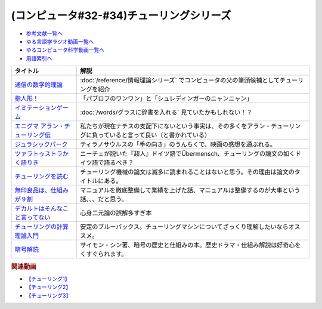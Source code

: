 .. _チューリング参考文献:

.. :ref:`参考文献:チューリングシリーズ <チューリング参考文献>`

(コンピュータ#32-#34)チューリングシリーズ
==================================================================

* `参考文献一覧へ </reference/>`_ 
* `ゆる言語学ラジオ動画一覧へ </videos/yurugengo_radio_list.html>`_ 
* `ゆるコンピュータ科学動画一覧へ </videos/yurucomputer_radio_list.html>`_ 
* `用語索引へ </genindex.html>`_ 

.. raw:: html

  <!--通信の数学的理論--><a href="https://www.amazon.co.jp/%E9%80%9A%E4%BF%A1%E3%81%AE%E6%95%B0%E5%AD%A6%E7%9A%84%E7%90%86%E8%AB%96-%E3%81%A1%E3%81%8F%E3%81%BE%E5%AD%A6%E8%8A%B8%E6%96%87%E5%BA%AB-%E3%82%AF%E3%83%AD%E3%83%BC%E3%83%89%E3%83%BB-%E3%82%B7%E3%83%A3%E3%83%8E%E3%83%B3/dp/4480092226?__mk_ja_JP=%E3%82%AB%E3%82%BF%E3%82%AB%E3%83%8A&keywords=%E9%80%9A%E4%BF%A1%E3%81%AE%E6%95%B0%E5%AD%A6%E7%9A%84%E7%90%86%E8%AB%96&qid=1659236832&sr=8-1&linkCode=li1&tag=takaoutputblo-22&linkId=4492d79b4a6d6efda4ba2919adf19ce5&language=ja_JP&ref_=as_li_ss_il" target="_blank"><img border="0" src="//ws-fe.amazon-adsystem.com/widgets/q?_encoding=UTF8&ASIN=4480092226&Format=_SL110_&ID=AsinImage&MarketPlace=JP&ServiceVersion=20070822&WS=1&tag=takaoutputblo-22&language=ja_JP" ></a><img src="https://ir-jp.amazon-adsystem.com/e/ir?t=takaoutputblo-22&language=ja_JP&l=li1&o=9&a=4480092226" width="1" height="1" border="0" alt="" style="border:none !important; margin:0px !important;" />
  <!--指人形！--><a href="https://philosophersguild.com/collections/plush-finger-puppets" target="_blank"><img border="0" src="https://pbs.twimg.com/media/FP4emT8XsAQNeCi?format=jpg&name=small" width="100"></a>
  <!--イミテーションゲーム--><a href="https://amzn.to/3P6cvXx" target="_blank"><img border="0" src="https://m.media-amazon.com/images/I/91yKoggwCbL._AC_UL320_.jpg" width="100"></a>
  <!--エニグマ アラン・チューリング伝--><a href="https://www.amazon.co.jp/%E3%82%A8%E3%83%8B%E3%82%B0%E3%83%9E-%E3%82%A2%E3%83%A9%E3%83%B3%E3%83%BB%E3%83%81%E3%83%A5%E3%83%BC%E3%83%AA%E3%83%B3%E3%82%B0%E4%BC%9D-%E4%B8%8A-%E3%82%A2%E3%83%B3%E3%83%89%E3%83%AB%E3%83%BC%E3%83%BB%E3%83%9B%E3%83%83%E3%82%B8%E3%82%B9-ebook/dp/B093BF8LY6?_encoding=UTF8&qid=1659237859&sr=8-1&linkCode=li1&tag=takaoutputblo-22&linkId=38b2ca842e44e9f34c7f83f54468ec61&language=ja_JP&ref_=as_li_ss_il" target="_blank"><img border="0" src="//ws-fe.amazon-adsystem.com/widgets/q?_encoding=UTF8&ASIN=B093BF8LY6&Format=_SL110_&ID=AsinImage&MarketPlace=JP&ServiceVersion=20070822&WS=1&tag=takaoutputblo-22&language=ja_JP" ></a><img src="https://ir-jp.amazon-adsystem.com/e/ir?t=takaoutputblo-22&language=ja_JP&l=li1&o=9&a=B093BF8LY6" width="1" height="1" border="0" alt="" style="border:none !important; margin:0px !important;" />
  <!--ジュラシックパーク--><a href="https://amzn.to/3zDtFpx" target="_blank"><img border="0" src="https://m.media-amazon.com/images/I/91gFnngAtcL._AC_UL320_.jpg" width="100"></a>
  <!--ツァラトゥストラかく語りき --><a href="https://www.amazon.co.jp/%E3%83%84%E3%82%A1%E3%83%A9%E3%83%88%E3%82%A5%E3%82%B9%E3%83%88%E3%83%A9%E3%81%8B%E3%81%8F%E8%AA%9E%E3%82%8A%E3%81%8D-%E6%B2%B3%E5%87%BA%E6%96%87%E5%BA%AB-%E3%83%95%E3%83%AA%E3%83%BC%E3%83%89%E3%83%AA%E3%83%92%E3%83%BBW-%E3%83%8B%E3%83%BC%E3%83%81%E3%82%A7/dp/4309464122?__mk_ja_JP=%E3%82%AB%E3%82%BF%E3%82%AB%E3%83%8A&keywords=%E3%83%84%E3%82%A1%E3%83%A9%E3%83%88%E3%82%A5%E3%82%B9%E3%83%88%E3%83%A9%E3%81%AF%E3%81%8B%E3%81%8F%E8%AA%9E%E3%82%8A%E3%81%8D&qid=1660188976&sr=8-1&linkCode=li1&tag=takaoutputblo-22&linkId=857cab0d0ca4e1a1dabd8dc9a35eb938&language=ja_JP&ref_=as_li_ss_il" target="_blank"><img border="0" src="//ws-fe.amazon-adsystem.com/widgets/q?_encoding=UTF8&ASIN=4309464122&Format=_SL110_&ID=AsinImage&MarketPlace=JP&ServiceVersion=20070822&WS=1&tag=takaoutputblo-22&language=ja_JP" ></a><img src="https://ir-jp.amazon-adsystem.com/e/ir?t=takaoutputblo-22&language=ja_JP&l=li1&o=9&a=4309464122" width="1" height="1" border="0" alt="" style="border:none !important; margin:0px !important;" />
  <!--チューリングを読む--><a href="https://www.amazon.co.jp/%E3%83%81%E3%83%A5%E3%83%BC%E3%83%AA%E3%83%B3%E3%82%B0%E3%82%92%E8%AA%AD%E3%82%80-%E3%82%B3%E3%83%B3%E3%83%94%E3%83%A5%E3%83%BC%E3%82%BF%E3%82%B5%E3%82%A4%E3%82%A8%E3%83%B3%E3%82%B9%E3%81%AE%E9%87%91%E5%AD%97%E5%A1%94%E3%82%92%E6%A5%BD%E3%81%97%E3%82%82%E3%81%86-%E3%83%81%E3%83%A3%E3%83%BC%E3%83%AB%E3%82%BA%E3%83%BB%E3%83%9A%E3%82%BE%E3%83%AB%E3%83%89-ebook/dp/B08VJ89CQP?__mk_ja_JP=%E3%82%AB%E3%82%BF%E3%82%AB%E3%83%8A&crid=3EVA7CSKP168N&keywords=%E3%83%81%E3%83%A5%E3%83%BC%E3%83%AA%E3%83%B3%E3%82%B0%E3%82%92%E8%AA%AD%E3%82%80&qid=1660189328&sprefix=%E3%83%81%E3%83%A5%E3%83%BC%E3%83%AA%E3%83%B3%E3%82%B0%E3%82%92%E8%AA%AD%E3%82%80%2Caps%2C342&sr=8-1&linkCode=li1&tag=takaoutputblo-22&linkId=5f10042ec3d9a0dcf6aad77539380210&language=ja_JP&ref_=as_li_ss_il" target="_blank"><img border="0" src="//ws-fe.amazon-adsystem.com/widgets/q?_encoding=UTF8&ASIN=B08VJ89CQP&Format=_SL110_&ID=AsinImage&MarketPlace=JP&ServiceVersion=20070822&WS=1&tag=takaoutputblo-22&language=ja_JP" ></a><img src="https://ir-jp.amazon-adsystem.com/e/ir?t=takaoutputblo-22&language=ja_JP&l=li1&o=9&a=B08VJ89CQP" width="1" height="1" border="0" alt="" style="border:none !important; margin:0px !important;" />
  <!--無印良品は、仕組みが９割--><a href="https://www.amazon.co.jp/%E7%84%A1%E5%8D%B0%E8%89%AF%E5%93%81%E3%81%AF%E3%80%81%E4%BB%95%E7%B5%84%E3%81%BF%E3%81%8C%EF%BC%99%E5%89%B2-%E4%BB%95%E4%BA%8B%E3%81%AF%E3%82%B7%E3%83%B3%E3%83%97%E3%83%AB%E3%81%AB%E3%82%84%E3%82%8A%E3%81%AA%E3%81%95%E3%81%84-%E8%A7%92%E5%B7%9D%E6%9B%B8%E5%BA%97%E5%8D%98%E8%A1%8C%E6%9C%AC-%E6%9D%BE%E4%BA%95-%E5%BF%A0%E4%B8%89-ebook/dp/B00EVPZYNI?_encoding=UTF8&qid=1660189994&sr=8-1&linkCode=li1&tag=takaoutputblo-22&linkId=b72d33516b5e6259289ee7974b2c9d32&language=ja_JP&ref_=as_li_ss_il" target="_blank"><img border="0" src="//ws-fe.amazon-adsystem.com/widgets/q?_encoding=UTF8&ASIN=B00EVPZYNI&Format=_SL110_&ID=AsinImage&MarketPlace=JP&ServiceVersion=20070822&WS=1&tag=takaoutputblo-22&language=ja_JP" ></a><img src="https://ir-jp.amazon-adsystem.com/e/ir?t=takaoutputblo-22&language=ja_JP&l=li1&o=9&a=B00EVPZYNI" width="1" height="1" border="0" alt="" style="border:none !important; margin:0px !important;" />
  <!--デカルトはそんなこと言ってない--><a href="https://www.amazon.co.jp/%E3%83%87%E3%82%AB%E3%83%AB%E3%83%88%E3%81%AF%E3%81%9D%E3%82%93%E3%81%AA%E3%81%93%E3%81%A8%E8%A8%80%E3%81%A3%E3%81%A6%E3%81%AA%E3%81%84-%E3%83%89%E3%82%A5%E3%83%8B%E3%83%BB%E3%82%AB%E3%83%B3%E3%83%96%E3%82%B7%E3%83%A5%E3%83%8D%E3%83%AB/dp/4794972687?crid=13YP1LHKSEWBT&keywords=%E3%83%87%E3%82%AB%E3%83%AB%E3%83%88%E3%81%AF%E3%81%9D%E3%82%93%E3%81%AA%E3%81%93%E3%81%A8%E8%A8%80%E3%81%A3%E3%81%A6%E3%81%AA%E3%81%84&qid=1660389740&sprefix=%E3%83%87%E3%82%AB%E3%83%AB%E3%83%88%E3%81%AF%2Caps%2C183&sr=8-1&linkCode=li1&tag=takaoutputblo-22&linkId=d903d176be42f58a3ea24b3cff43f1a5&language=ja_JP&ref_=as_li_ss_il" target="_blank"><img border="0" src="//ws-fe.amazon-adsystem.com/widgets/q?_encoding=UTF8&ASIN=4794972687&Format=_SL110_&ID=AsinImage&MarketPlace=JP&ServiceVersion=20070822&WS=1&tag=takaoutputblo-22&language=ja_JP" ></a><img src="https://ir-jp.amazon-adsystem.com/e/ir?t=takaoutputblo-22&language=ja_JP&l=li1&o=9&a=4794972687" width="1" height="1" border="0" alt="" style="border:none !important; margin:0px !important;" />
  <!--チューリングの計算理論入門--><a href="https://www.amazon.co.jp/%E3%83%81%E3%83%A5%E3%83%BC%E3%83%AA%E3%83%B3%E3%82%B0%E3%81%AE%E8%A8%88%E7%AE%97%E7%90%86%E8%AB%96%E5%85%A5%E9%96%80-%E3%83%81%E3%83%A5%E3%83%BC%E3%83%AA%E3%83%B3%E3%82%B0%E3%83%BB%E3%83%9E%E3%82%B7%E3%83%B3%E3%81%8B%E3%82%89%E3%82%B3%E3%83%B3%E3%83%94%E3%83%A5%E3%83%BC%E3%82%BF%E3%81%B8-%E3%83%96%E3%83%AB%E3%83%BC%E3%83%90%E3%83%83%E3%82%AF%E3%82%B9-%E9%AB%98%E5%B2%A1%E8%A9%A0%E5%AD%90-ebook/dp/B00UFF0HG2?keywords=%E3%83%81%E3%83%A5%E3%83%BC%E3%83%AA%E3%83%B3%E3%82%B0%E3%81%AE%E8%A8%88%E7%AE%97%E7%90%86%E8%AB%96%E5%85%A5%E9%96%80&qid=1659778974&sprefix=%E3%83%81%E3%83%A5%E3%83%BC%E3%83%AA%E3%83%B3%E3%82%B0%E3%81%AE%2Caps%2C168&sr=8-1&linkCode=li1&tag=takaoutputblo-22&linkId=16657e9d761b7ea9572a308cb09897ee&language=ja_JP&ref_=as_li_ss_il" target="_blank"><img border="0" src="//ws-fe.amazon-adsystem.com/widgets/q?_encoding=UTF8&ASIN=B00UFF0HG2&Format=_SL110_&ID=AsinImage&MarketPlace=JP&ServiceVersion=20070822&WS=1&tag=takaoutputblo-22&language=ja_JP" ></a><img src="https://ir-jp.amazon-adsystem.com/e/ir?t=takaoutputblo-22&language=ja_JP&l=li1&o=9&a=B00UFF0HG2" width="1" height="1" border="0" alt="" style="border:none !important; margin:0px !important;" />
  <!--暗号解読--><a href="https://www.amazon.co.jp/%E6%9A%97%E5%8F%B7%E8%A7%A3%E8%AA%AD%EF%BC%88%E4%B8%8A%E4%B8%8B%EF%BC%89%E5%90%88%E6%9C%AC%E7%89%88%EF%BC%88%E6%96%B0%E6%BD%AE%E6%96%87%E5%BA%AB%EF%BC%89-%E3%82%B5%E3%82%A4%E3%83%A2%E3%83%B3%E3%83%BB%E3%82%B7%E3%83%B3-ebook/dp/B099RKB4N8?__mk_ja_JP=%E3%82%AB%E3%82%BF%E3%82%AB%E3%83%8A&crid=2R3MLI9Y3MA8B&keywords=%E6%9A%97%E5%8F%B7%E8%A7%A3%E8%AA%AD&qid=1659778880&sprefix=%E6%9A%97%E5%8F%B7%E8%A7%A3%E8%AA%AD%2Caps%2C194&sr=8-2&linkCode=li1&tag=takaoutputblo-22&linkId=cfe6fba70de9428949ec5158130c1877&language=ja_JP&ref_=as_li_ss_il" target="_blank"><img border="0" src="//ws-fe.amazon-adsystem.com/widgets/q?_encoding=UTF8&ASIN=B099RKB4N8&Format=_SL110_&ID=AsinImage&MarketPlace=JP&ServiceVersion=20070822&WS=1&tag=takaoutputblo-22&language=ja_JP" ></a><img src="https://ir-jp.amazon-adsystem.com/e/ir?t=takaoutputblo-22&language=ja_JP&l=li1&o=9&a=B099RKB4N8" width="1" height="1" border="0" alt="" style="border:none !important; margin:0px !important;" />

+------------------------------------+------------------------------------------------------------------------------------------------------------------------+
|              タイトル              |                                                          解説                                                          |
+====================================+========================================================================================================================+
| `通信の数学的理論`_                | :doc:`/reference/情報理論シリーズ` でコンピュータの父の筆頭候補としてチューリングを紹介                                |
+------------------------------------+------------------------------------------------------------------------------------------------------------------------+
| `指人形！`_                        | 「パブロフのワンワン」と「シュレディンガーのニャンニャン」                                                             |
+------------------------------------+------------------------------------------------------------------------------------------------------------------------+
| `イミテーションゲーム`_            | :doc:`/words/グラスに辞書を入れる` 見ていたかもしれない！？                                                            |
+------------------------------------+------------------------------------------------------------------------------------------------------------------------+
| `エニグマ アラン・チューリング伝`_ | 私たちが現在ナチスの支配下にないという事実は、その多くをアラン・チューリングに負っていると言って良い（と書かれている） |
+------------------------------------+------------------------------------------------------------------------------------------------------------------------+
| `ジュラシックパーク`_              | ティラノサウルスの「手の向き」のうんちくで、映画の感想を通ぶれる。                                                     |
+------------------------------------+------------------------------------------------------------------------------------------------------------------------+
| `ツァラトゥストラかく語りき`_      | ニーチェが説いた『超人』ドイツ語でÜbermensch、チューリングの論文の如くドイツ語で語るべき？                             |
+------------------------------------+------------------------------------------------------------------------------------------------------------------------+
| `チューリングを読む`_              | チューリング機械の論文は滅多に読まれることはないと思う。その理由は論文のタイトルにある。                               |
+------------------------------------+------------------------------------------------------------------------------------------------------------------------+
| `無印良品は、仕組みが９割`_        | マニュアルを徹底整備して業績を上げた話、マニュアルは整備するのが大事という話、、、だと思う。                           |
+------------------------------------+------------------------------------------------------------------------------------------------------------------------+
| `デカルトはそんなこと言ってない`_  | 心身二元論の誤解多すぎ本                                                                                               |
+------------------------------------+------------------------------------------------------------------------------------------------------------------------+
| `チューリングの計算理論入門`_      | 安定のブルーバックス。チューリングマシンについてざっくり理解したいならオススメ。                                       |
+------------------------------------+------------------------------------------------------------------------------------------------------------------------+
| `暗号解読`_                        | サイモン・シン著、暗号の歴史と仕組みの本。歴史ドラマ・仕組み解説は好奇心をくすぐられます。                             |
+------------------------------------+------------------------------------------------------------------------------------------------------------------------+
.. _暗号解読: https://amzn.to/3AikJYm
.. _チューリングの計算理論入門: https://amzn.to/3w3rfj6
.. _デカルトはそんなこと言ってない: https://amzn.to/3pfn28j
.. _無印良品は、仕組みが９割: https://amzn.to/3w2rKtU

.. _チューリングを読む: https://amzn.to/3QpSk86
.. _ツァラトゥストラかく語りき: https://amzn.to/3QpfnA8
.. _ジュラシックパーク: https://amzn.to/3zDtFpx
.. _エニグマ アラン・チューリング伝: https://amzn.to/3SpE5BI
.. _イミテーションゲーム: https://amzn.to/3P6cvXx
.. _指人形！: https://philosophersguild.com/collections/plush-finger-puppets
.. _通信の数学的理論: https://amzn.to/3vMsQtk

.. rubric:: 関連動画
* `【チューリング1】`_
* `【チューリング2】`_
* `【チューリング3】`_

.. _【チューリング1】: https://youtu.be/NCdI_HZd6xQ
.. _【チューリング2】: https://youtu.be/cU4Ra3LStNE
.. _【チューリング3】: https://youtu.be/_slVM-J7t-0


